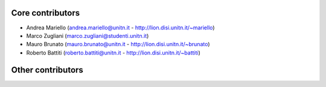 Core contributors
-----------------
- Andrea Mariello (andrea.mariello@unitn.it - http://lion.disi.unitn.it/~mariello)
- Marco Zugliani (marco.zugliani@studenti.unitn.it)
- Mauro Brunato (mauro.brunato@unitn.it - http://lion.disi.unitn.it/~brunato)
- Roberto Battiti (roberto.battiti@unitn.it - http://lion.disi.unitn.it/~battiti)

Other contributors
------------------
